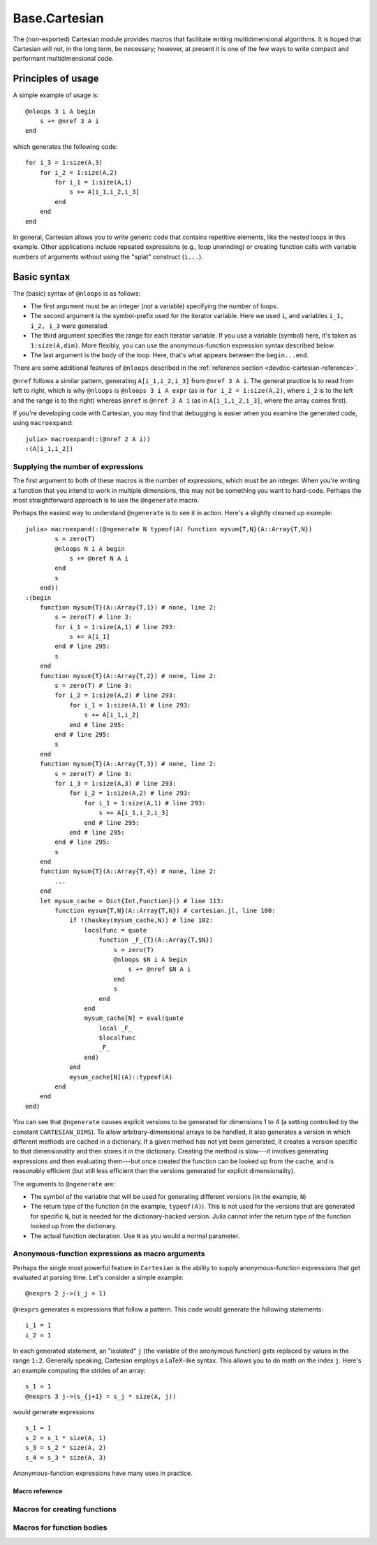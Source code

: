.. module:: Base.Cartesian

.. _devdocs-cartesian:

Base.Cartesian
==============

The (non-exported) Cartesian module provides macros that facilitate
writing multidimensional algorithms. It is hoped that Cartesian will
not, in the long term, be necessary; however, at present it is one of
the few ways to write compact and performant multidimensional code.


Principles of usage
-------------------

A simple example of usage is::

    @nloops 3 i A begin
        s += @nref 3 A i
    end

which generates the following code::

    for i_3 = 1:size(A,3)
        for i_2 = 1:size(A,2)
	    for i_1 = 1:size(A,1)
                s += A[i_1,i_2,i_3]
	    end
	end
    end

In general, Cartesian allows you to write generic code that contains
repetitive elements, like the nested loops in this example.  Other
applications include repeated expressions (e.g., loop unwinding) or
creating function calls with variable numbers of arguments without using
the "splat" construct (``i...``).

Basic syntax
------------

The (basic) syntax of ``@nloops`` is as follows:

-  The first argument must be an integer (*not* a variable) specifying
   the number of loops.
-  The second argument is the symbol-prefix used for the iterator
   variable. Here we used ``i``, and variables ``i_1, i_2, i_3`` were
   generated.
-  The third argument specifies the range for each iterator variable. If
   you use a variable (symbol) here, it's taken as ``1:size(A,dim)``.
   More flexibly, you can use the anonymous-function expression syntax
   described below.
-  The last argument is the body of the loop. Here, that's what appears
   between the ``begin...end``.

There are some additional features of ``@nloops`` described in the
:ref:`reference section <devdoc-cartesian-reference>`.

``@nref`` follows a similar pattern, generating ``A[i_1,i_2,i_3]`` from
``@nref 3 A i``. The general practice is to read from left to right,
which is why ``@nloops`` is ``@nloops 3 i A expr`` (as in
``for i_2 = 1:size(A,2)``, where ``i_2`` is to the left and the range is
to the right) whereas ``@nref`` is ``@nref 3 A i`` (as in
``A[i_1,i_2,i_3]``, where the array comes first).

If you're developing code with Cartesian, you may find that debugging is
easier when you examine the generated code, using ``macroexpand``::

    julia> macroexpand(:(@nref 2 A i))
    :(A[i_1,i_2])


Supplying the number of expressions
^^^^^^^^^^^^^^^^^^^^^^^^^^^^^^^^^^^

The first argument to both of these macros is the number of
expressions, which must be an integer. When you're writing a function
that you intend to work in multiple dimensions, this may not be
something you want to hard-code.  Perhaps the most straightforward
approach is to use the ``@ngenerate`` macro.

Perhaps the easiest way to understand ``@ngenerate`` is to see it in
action.  Here's a slightly cleaned up example::

    julia> macroexpand(:(@ngenerate N typeof(A) function mysum{T,N}(A::Array{T,N})
            s = zero(T)
            @nloops N i A begin
                s += @nref N A i
            end
            s
        end))
    :(begin
        function mysum{T}(A::Array{T,1}) # none, line 2:
            s = zero(T) # line 3:
            for i_1 = 1:size(A,1) # line 293:
                s += A[i_1]
            end # line 295:
            s
        end
        function mysum{T}(A::Array{T,2}) # none, line 2:
            s = zero(T) # line 3:
            for i_2 = 1:size(A,2) # line 293:
                for i_1 = 1:size(A,1) # line 293:
                    s += A[i_1,i_2]
                end # line 295:
            end # line 295:
            s
        end
        function mysum{T}(A::Array{T,3}) # none, line 2:
            s = zero(T) # line 3:
            for i_3 = 1:size(A,3) # line 293:
                for i_2 = 1:size(A,2) # line 293:
                    for i_1 = 1:size(A,1) # line 293:
                        s += A[i_1,i_2,i_3]
                    end # line 295:
                end # line 295:
            end # line 295:
            s
        end
        function mysum{T}(A::Array{T,4}) # none, line 2:
            ...
        end
        let mysum_cache = Dict{Int,Function}() # line 113:
            function mysum{T,N}(A::Array{T,N}) # cartesian.jl, line 100:
                if !(haskey(mysum_cache,N)) # line 102:
                    localfunc = quote
		        function _F_{T}(A::Array{T,$N})
                            s = zero(T)
                            @nloops $N i A begin
                                s += @nref $N A i
                            end
                            s
                        end
                    end
		    mysum_cache[N] = eval(quote
                        local _F_
                        $localfunc
                        _F_
                    end)
                end
                mysum_cache[N](A)::typeof(A)
            end
        end
    end)

You can see that ``@ngenerate`` causes explicit versions to be
generated for dimensions 1 to 4 (a setting controlled by the constant
``CARTESIAN_DIMS``).  To allow arbitrary-dimensional arrays to be
handled, it also generates a version in which different methods are
cached in a dictionary.  If a given method has not yet been generated,
it creates a version specific to that dimensionality and then stores
it in the dictionary.  Creating the method is slow---it involves
generating expressions and then evaluating them---but once created the
function can be looked up from the cache, and is reasonably efficient
(but still less efficient than the versions generated for explicit
dimensionality).

The arguments to ``@ngenerate`` are:

- The symbol of the variable that will be used for generating
  different versions (in the example, ``N``)
- The return type of the function (in the example,
  ``typeof(A)``). This is not used for the versions that are generated
  for specific ``N``, but is needed for the dictionary-backed
  version.  Julia cannot infer the return type of the function looked
  up from the dictionary.
- The actual function declaration.  Use ``N`` as you would a normal
  parameter.


Anonymous-function expressions as macro arguments
^^^^^^^^^^^^^^^^^^^^^^^^^^^^^^^^^^^^^^^^^^^^^^^^^

Perhaps the single most powerful feature in ``Cartesian`` is the
ability to supply anonymous-function expressions that get evaluated at
parsing time.  Let's consider a simple example::

    @nexprs 2 j->(i_j = 1)

``@nexprs`` generates ``n`` expressions that follow a pattern. This
code would generate the following statements::

    i_1 = 1
    i_2 = 1

In each generated statement, an "isolated" ``j`` (the variable of the
anonymous function) gets replaced by values in the range ``1:2``.
Generally speaking, Cartesian employs a LaTeX-like syntax.  This
allows you to do math on the index ``j``.  Here's an example computing
the strides of an array::

    s_1 = 1
    @nexprs 3 j->(s_{j+1} = s_j * size(A, j))

would generate expressions
::

    s_1 = 1
    s_2 = s_1 * size(A, 1)
    s_3 = s_2 * size(A, 2)
    s_4 = s_3 * size(A, 3)

Anonymous-function expressions have many uses in practice.

.. _devdoc-cartesian-reference:

Macro reference
~~~~~~~~~~~~~~~

Macros for creating functions
^^^^^^^^^^^^^^^^^^^^^^^^^^^^^

.. function:: @ngenerate Nsym returntypeexpr functiondeclexpr

    Generate versions of a function for different values of ``Nsym``.

.. function:: @nsplat Nsym functiondeclexpr
              @nsplat Nsym dimrange functiondeclexpr

    Generate explicit versions of a function for different numbers of
    arguments.  For example::

        @nsplat N 2:3 absgetindex(A, I::NTuple{N,Real}...) = abs(getindex(A, I...))

    generates::

        absgetindex(A, I_1::Real, I_2::Real) = abs(getindex(A, I_1, I_2))
        absgetindex(A, I_1::Real, I_2::Real, I_3::Real) = abs(getindex(A, I_1, I_2, I_3))


Macros for function bodies
^^^^^^^^^^^^^^^^^^^^^^^^^^

.. function:: @nloops N itersym rangeexpr bodyexpr
              @nloops N itersym rangeexpr preexpr bodyexpr
              @nloops N itersym rangeexpr preexpr postexpr bodyexpr

    Generate ``N`` nested loops, using ``itersym`` as the prefix for
    the iteration variables. ``rangeexpr`` may be an
    anonymous-function expression, or a simple symbol ``var`` in which
    case the range is ``1:size(var,d)`` for dimension ``d``.

    Optionally, you can provide "pre" and "post" expressions. These
    get executed first and last, respectively, in the body of each
    loop. For example,
    ::

        @nloops 2 i A d->j_d=min(i_d,5) begin
            s += @nref 2 A j
        end

    would generate
    ::

        for i_2 = 1:size(A, 2)
            j_2 = min(i_2, 5)
            for i_1 = 1:size(A, 1)
                j_1 = min(i_1, 5)
                s += A[j_1,j_2]
            end
        end

    If you want just a post-expression, supply
    ``nothing`` for the pre-expression. Using parenthesis and
    semicolons, you can supply multi-statement expressions.

.. function:: @nref N A indexexpr

    Generate expressions like ``A[i_1,i_2,...]``.  ``indexexpr`` can
    either be an iteration-symbol prefix, or an anonymous-function
    expression.

.. function:: @nexprs N expr

    Generate ``N`` expressions. ``expr`` should be an
    anonymous-function expression.

.. function:: @ntuple N expr

    Generates an ``N``-tuple.  ``@ntuple 2 i`` would generate ``(i_1, i_2)``, and ``@ntuple 2 k->k+1`` would generate ``(2,3)``.

.. function:: @nall N expr

    ``@nall 3 d->(i_d > 1)`` would generate the expression
    ``(i_1 > 1 && i_2 > 1 && i_3 > 1)``. This can be convenient for
    bounds-checking.

.. function:: @nif N conditionexpr expr
              @nif N conditionexpr expr elseexpr

    Generates a sequence of ``if ... elseif ... else ... end`` statements. For example::

        @nif 3 d->(i_d >= size(A,d)) d->(error("Dimension ", d, " too big")) d->println("All OK")

    would generate::

        if i_1 > size(A, 1)
	    error("Dimension ", 1, " too big")
        elseif i_2 > size(A, 2)
	    error("Dimension ", 2, " too big")
        else
	    println("All OK")
	end
